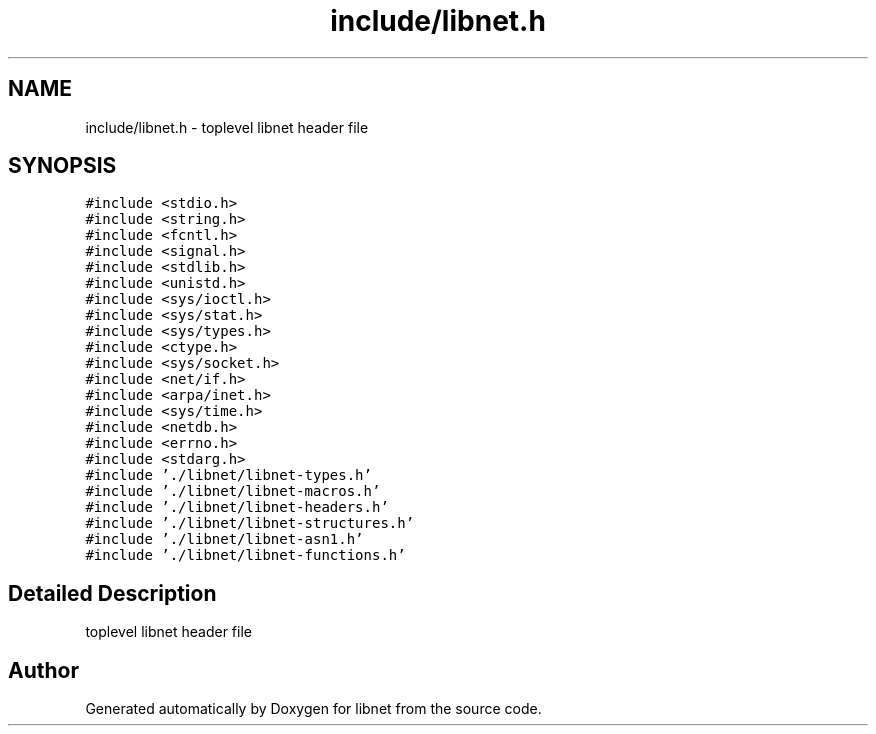 .TH "include/libnet.h" 3 "Thu Apr 6 2017" "Version 1.2-rc3" "libnet" \" -*- nroff -*-
.ad l
.nh
.SH NAME
include/libnet.h \- toplevel libnet header file  

.SH SYNOPSIS
.br
.PP
\fC#include <stdio\&.h>\fP
.br
\fC#include <string\&.h>\fP
.br
\fC#include <fcntl\&.h>\fP
.br
\fC#include <signal\&.h>\fP
.br
\fC#include <stdlib\&.h>\fP
.br
\fC#include <unistd\&.h>\fP
.br
\fC#include <sys/ioctl\&.h>\fP
.br
\fC#include <sys/stat\&.h>\fP
.br
\fC#include <sys/types\&.h>\fP
.br
\fC#include <ctype\&.h>\fP
.br
\fC#include <sys/socket\&.h>\fP
.br
\fC#include <net/if\&.h>\fP
.br
\fC#include <arpa/inet\&.h>\fP
.br
\fC#include <sys/time\&.h>\fP
.br
\fC#include <netdb\&.h>\fP
.br
\fC#include <errno\&.h>\fP
.br
\fC#include <stdarg\&.h>\fP
.br
\fC#include '\&./libnet/libnet\-types\&.h'\fP
.br
\fC#include '\&./libnet/libnet\-macros\&.h'\fP
.br
\fC#include '\&./libnet/libnet\-headers\&.h'\fP
.br
\fC#include '\&./libnet/libnet\-structures\&.h'\fP
.br
\fC#include '\&./libnet/libnet\-asn1\&.h'\fP
.br
\fC#include '\&./libnet/libnet\-functions\&.h'\fP
.br

.SH "Detailed Description"
.PP 
toplevel libnet header file 


.SH "Author"
.PP 
Generated automatically by Doxygen for libnet from the source code\&.
